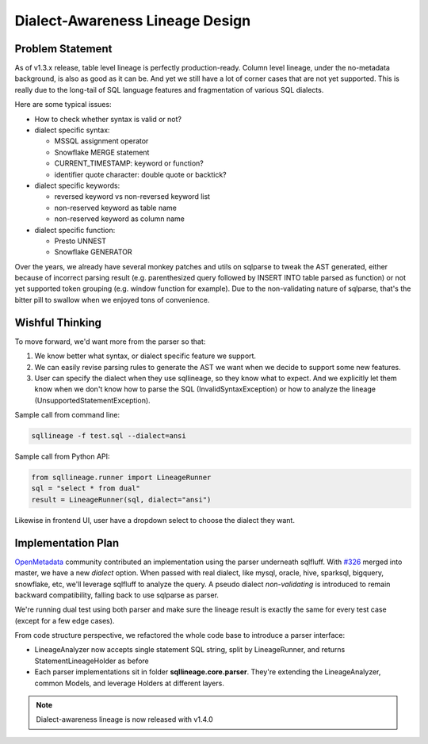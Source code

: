********************************
Dialect-Awareness Lineage Design
********************************

Problem Statement
=================
As of v1.3.x release, table level lineage is perfectly production-ready. Column level lineage, under the no-metadata
background, is also as good as it can be. And yet we still have a lot of corner cases that are not yet supported.
This is really due to the long-tail of SQL language features and fragmentation of various SQL dialects.

Here are some typical issues:

* How to check whether syntax is valid or not?

* dialect specific syntax:

  * MSSQL assignment operator
  * Snowflake MERGE statement
  * CURRENT_TIMESTAMP: keyword or function?
  * identifier quote character: double quote or backtick?

* dialect specific keywords:

  * reversed keyword vs non-reversed keyword list
  * non-reserved keyword as table name
  * non-reserved keyword as column name

* dialect specific function:

  * Presto UNNEST
  * Snowflake GENERATOR

Over the years, we already have several monkey patches and utils on sqlparse to tweak the AST generated, either because
of incorrect parsing result (e.g. parenthesized query followed by INSERT INTO table parsed as function) or not yet
supported token grouping (e.g. window function for example). Due to the non-validating nature of sqlparse, that's the
bitter pill to swallow when we enjoyed tons of convenience.

Wishful Thinking
================
To move forward, we'd want more from the parser so that:

1. We know better what syntax, or dialect specific feature we support.
2. We can easily revise parsing rules to generate the AST we want when we decide to support some new features.
3. User can specify the dialect when they use sqllineage, so they know what to expect. And we explicitly let them know
   when we don't know how to parse the SQL (InvalidSyntaxException) or how to analyze the lineage (UnsupportedStatementException).

Sample call from command line:

.. code-block:: bash

    sqllineage -f test.sql --dialect=ansi

Sample call from Python API:

.. code-block:: python

    from sqllineage.runner import LineageRunner
    sql = "select * from dual"
    result = LineageRunner(sql, dialect="ansi")

Likewise in frontend UI, user have a dropdown select to choose the dialect they want.

Implementation Plan
===================
`OpenMetadata`_ community contributed an implementation using the parser underneath sqlfluff. With `#326`_ merged into
master, we have a new `dialect` option. When passed with real dialect, like mysql, oracle, hive, sparksql, bigquery,
snowflake, etc, we'll leverage sqlfluff to analyze the query. A pseudo dialect `non-validating` is introduced to remain
backward compatibility, falling back to use sqlparse as parser.

We're running dual test using both parser and make sure the lineage result is exactly the same for every test case
(except for a few edge cases).

From code structure perspective, we refactored the whole code base to introduce a parser interface:

* LineageAnalyzer now accepts single statement SQL string, split by LineageRunner, and returns StatementLineageHolder
  as before
* Each parser implementations sit in folder **sqllineage.core.parser**. They're extending the LineageAnalyzer, common
  Models, and leverage Holders at different layers.

.. note::
    Dialect-awareness lineage is now released with v1.4.0

.. _OpenMetadata: https://open-metadata.org/
.. _#326: https://github.com/reata/sqllineage/pull/326
